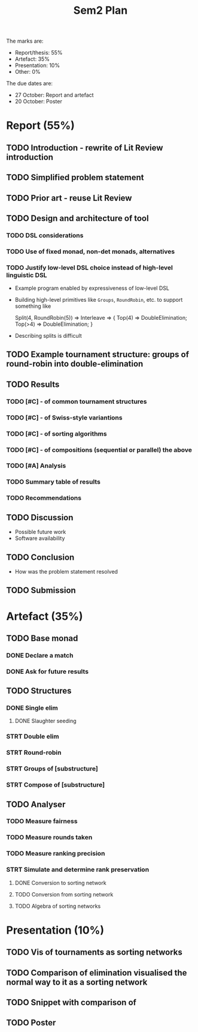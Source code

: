 #+title: Sem2 Plan

The marks are:
- Report/thesis: 55%
- Artefact: 35%
- Presentation: 10%
- Other: 0%

The due dates are:
- 27 October: Report and artefact
- 20 October: Poster

* Report (55%)
DEADLINE: <2023-10-27 Fri>

** TODO Introduction - rewrite of Lit Review introduction
DEADLINE: <2023-09-25 Mon>
** TODO Simplified problem statement
DEADLINE: <2023-09-25 Mon>
** TODO Prior art - reuse Lit Review
DEADLINE: <2023-09-25 Mon>
** TODO Design and architecture of tool
DEADLINE: <2023-10-02 Mon>
*** TODO DSL considerations
DEADLINE: <2023-10-02 Mon>
*** TODO Use of fixed monad, non-det monads, alternatives
DEADLINE: <2023-10-02 Mon>
*** TODO Justify low-level DSL choice instead of high-level linguistic DSL
DEADLINE: <2023-10-02 Mon>
- Example program enabled by expressiveness of low-level DSL
- Building high-level primitives like ~Groups~, ~RoundRobin~, etc. to support something like
  #+BEGIN_CODE
  Split(4, RoundRobin(5)) => Interleave => {
    Top(4) => DoubleElimination;
    Top(>4) => DoubleElimination;
  }
  #+END_CODE
- Describing splits is difficult
** TODO Example tournament structure: groups of round-robin into double-elimination
DEADLINE: <2023-10-09 Mon>
** TODO Results
DEADLINE: <2023-10-23 Mon>
*** TODO [#C] - of common tournament structures
DEADLINE: <2023-10-09 Mon>
*** TODO [#C] - of Swiss-style variantions
*** TODO [#C] - of sorting algorithms
*** TODO [#C] - of compositions (sequential or parallel) the above
*** TODO [#A] Analysis
*** TODO Summary table of results
*** TODO Recommendations
** TODO Discussion
DEADLINE: <2023-10-23 Mon>
- Possible future work
- Software availability
** TODO Conclusion
DEADLINE: <2023-10-23 Mon>
- How was the problem statement resolved

** TODO Submission
DEADLINE: <2023-10-27 Fri>

* Artefact (35%)
DEADLINE: <2023-10-27 Fri>
** TODO Base monad
DEADLINE: <2023-08-28 Mon>
*** DONE Declare a match
DEADLINE: <2023-08-28 Mon>
*** DONE Ask for future results
DEADLINE: <2023-08-28 Mon>
** TODO Structures
*** DONE Single elim
DEADLINE: <2023-08-28 Mon>
**** DONE Slaughter seeding
*** STRT Double elim
DEADLINE: <2023-09-04 Mon>
*** STRT Round-robin
DEADLINE: <2023-09-04 Mon>
*** STRT Groups of [substructure]
DEADLINE: <2023-09-04 Mon>
*** STRT Compose of [substructure]
DEADLINE: <2023-09-04 Mon>

** TODO Analyser
DEADLINE: <2023-10-02 Mon>
*** TODO Measure fairness
*** TODO Measure rounds taken
*** TODO Measure ranking precision
*** STRT Simulate and determine rank preservation
DEADLINE: <2023-09-18 Mon>
**** DONE Conversion to sorting network
**** TODO Conversion from sorting network
**** TODO Algebra of sorting networks

* Presentation (10%)
DEADLINE: <2023-10-20 Fri>
** TODO Vis of tournaments as sorting networks
** TODO Comparison of elimination visualised the normal way to it as a sorting network
** TODO Snippet with comparison of
** TODO Poster
